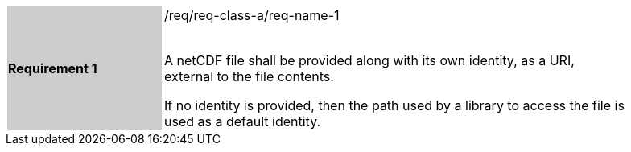 [width="90%",cols="2,6"]
|===
|*Requirement 1* {set:cellbgcolor:#CACCCE}|/req/req-class-a/req-name-1 +
 +

// {set:cellbgcolor:#FFFFFF}

A netCDF file shall be provided along with its own identity, as a URI, external to the file contents.

If no identity is provided, then the path used by a library to access the file is used as a default identity.
 
 {set:cellbgcolor:#FFFFFF}

|===
